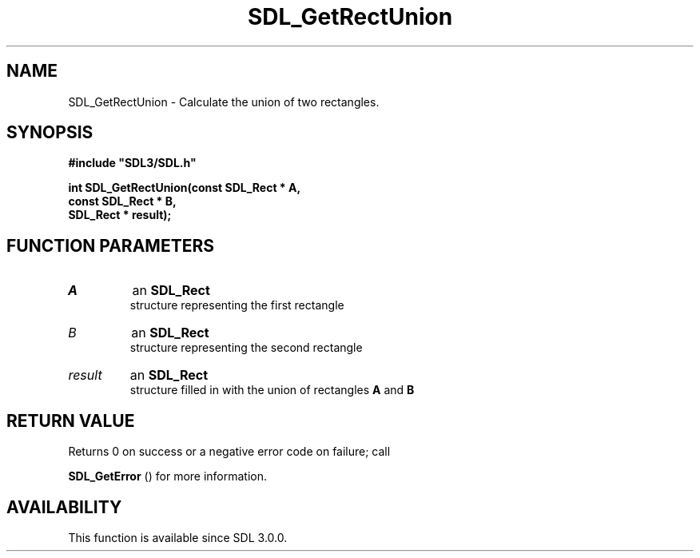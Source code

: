 .\" This manpage content is licensed under Creative Commons
.\"  Attribution 4.0 International (CC BY 4.0)
.\"   https://creativecommons.org/licenses/by/4.0/
.\" This manpage was generated from SDL's wiki page for SDL_GetRectUnion:
.\"   https://wiki.libsdl.org/SDL_GetRectUnion
.\" Generated with SDL/build-scripts/wikiheaders.pl
.\"  revision SDL-aba3038
.\" Please report issues in this manpage's content at:
.\"   https://github.com/libsdl-org/sdlwiki/issues/new
.\" Please report issues in the generation of this manpage from the wiki at:
.\"   https://github.com/libsdl-org/SDL/issues/new?title=Misgenerated%20manpage%20for%20SDL_GetRectUnion
.\" SDL can be found at https://libsdl.org/
.de URL
\$2 \(laURL: \$1 \(ra\$3
..
.if \n[.g] .mso www.tmac
.TH SDL_GetRectUnion 3 "SDL 3.0.0" "SDL" "SDL3 FUNCTIONS"
.SH NAME
SDL_GetRectUnion \- Calculate the union of two rectangles\[char46]
.SH SYNOPSIS
.nf
.B #include \(dqSDL3/SDL.h\(dq
.PP
.BI "int SDL_GetRectUnion(const SDL_Rect * A,
.BI "                   const SDL_Rect * B,
.BI "                   SDL_Rect * result);
.fi
.SH FUNCTION PARAMETERS
.TP
.I A
an 
.BR SDL_Rect
 structure representing the first rectangle
.TP
.I B
an 
.BR SDL_Rect
 structure representing the second rectangle
.TP
.I result
an 
.BR SDL_Rect
 structure filled in with the union of rectangles
.BR A
and
.BR B

.SH RETURN VALUE
Returns 0 on success or a negative error code on failure; call

.BR SDL_GetError
() for more information\[char46]

.SH AVAILABILITY
This function is available since SDL 3\[char46]0\[char46]0\[char46]

